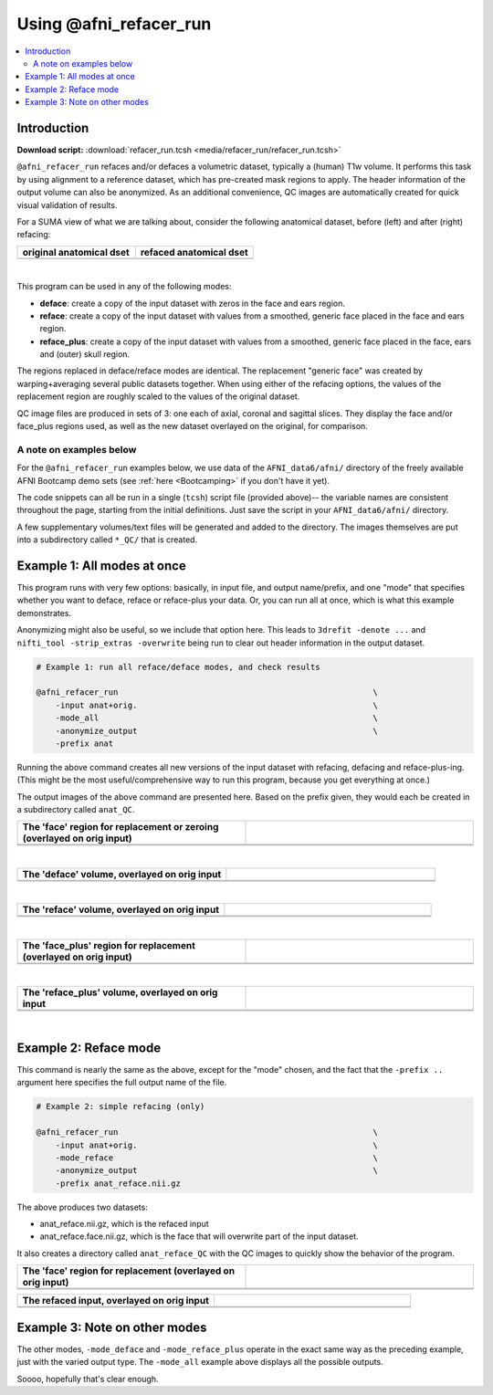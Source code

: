 

.. _tut_auto_@afni_refacer_run:

***********************
Using @afni_refacer_run
***********************


.. contents:: :local:

Introduction
============

**Download script:** :download:`refacer_run.tcsh <media/refacer_run/refacer_run.tcsh>`


.. highlight:: Tcsh

``@afni_refacer_run`` refaces and/or defaces a volumetric dataset,
typically a (human) T1w volume.  It performs this task by using
alignment to a reference dataset, which has pre-created mask regions
to apply.  The header information of the output volume can also be
anonymized.  As an additional convenience, QC images are automatically
created for quick visual validation of results.

For a SUMA view of what we are talking about, consider the following
anatomical dataset, before (left) and after (right) refacing:


.. list-table:: 
   :header-rows: 1
   :widths: 50 50 

   * - original anatomical dset
     - refaced anatomical dset
   * - .. image:: media/refacer_run/img_suma_anat_orig.jpg
          :width: 100%   
          :align: center
     - .. image:: media/refacer_run/img_suma_anat_reface.jpg
          :width: 100%   
          :align: center

|


This program can be used in any of the following modes:

* **deface**: create a copy of the input dataset with zeros in the
  face and ears region.

* **reface**: create a copy of the input dataset with values from a
  smoothed, generic face placed in the face and ears region.

* **reface_plus**: create a copy of the input dataset with values from
  a smoothed, generic face placed in the face, ears and (outer) skull
  region.

The regions replaced in deface/reface modes are identical.  The
replacement "generic face" was created by warping+averaging several
public datasets together.  When using either of the refacing options,
the values of the replacement region are roughly scaled to the values
of the original dataset.

QC image files are produced in sets of 3: one each of axial, coronal
and sagittal slices.  They display the face and/or face_plus regions
used, as well as the new dataset overlayed on the original, for
comparison.



A note on examples below
--------------------------

For the ``@afni_refacer_run`` examples below, we use data of the
``AFNI_data6/afni/`` directory of the freely available AFNI Bootcamp
demo sets (see :ref:`here <Bootcamping>` if you don't have it yet).

The code snippets can all be run in a single (``tcsh``) script file
(provided above)-- the variable names are consistent throughout the
page, starting from the initial definitions.  Just save the script in
your ``AFNI_data6/afni/`` directory.

A few supplementary volumes/text files will be generated and added to
the directory. The images themselves are put into a subdirectory
called ``*_QC/`` that is created. 

Example 1: All modes at once
==============================

This program runs with very few options: basically, in input file, and
output name/prefix, and one "mode" that specifies whether you want to
deface, reface or reface-plus your data.  Or, you can run all at once,
which is what this example demonstrates.

Anonymizing might also be useful, so we include that option here.
This leads to ``3drefit -denote ...`` and ``nifti_tool -strip_extras
-overwrite`` being run to clear out header information in the output
dataset.



.. hidden-code-block:: Tcsh
   :starthidden: True
   :label: - show code y/n -

   #!/bin/tcsh
   
   # AFNI tutorial: refacing/defacing anatomical volumes in AFNI
   #
   # + last update: Feb 21, 2020
   #
   ##########################################################################
   
   # This tcsh script is meant to be run in the following directory of
   # the AFNI Bootcamp demo data:
   #     AFNI_data6/afni
   #
   # ----------------------------------------------------------------------
   


.. code-block:: Tcsh

   # Example 1: run all reface/deface modes, and check results
   
   @afni_refacer_run                                                     \
       -input anat+orig.                                                 \
       -mode_all                                                         \
       -anonymize_output                                                 \
       -prefix anat
   

Running the above command creates all new versions of the input
dataset with refacing, defacing and reface-plus-ing. (This might be
the most useful/comprehensive way to run this program, because you get
everything at once.)

The output images of the above command are presented here.  Based on
the prefix given, they would each be created in a subdirectory called
``anat_QC``.


.. list-table:: 
   :header-rows: 1
   :widths: 50 50 

   * - The 'face' region for replacement or zeroing (overlayed on orig input)
     -  
   * - .. image:: media/refacer_run/anat.face.axi.png
          :width: 100%   
          :align: center
     - .. image:: media/refacer_run/anat.face.cor.png
          :width: 100%   
          :align: center
   * - .. image:: media/refacer_run/anat.face.sag.png
          :width: 100%   
          :align: center
     -

|


.. list-table:: 
   :header-rows: 1
   :widths: 50 50 

   * - The 'deface' volume, overlayed on orig input
     -  
   * - .. image:: media/refacer_run/anat.deface.axi.png
          :width: 100%   
          :align: center
     - .. image:: media/refacer_run/anat.deface.cor.png
          :width: 100%   
          :align: center
   * - .. image:: media/refacer_run/anat.deface.sag.png
          :width: 100%   
          :align: center
     -

|


.. list-table:: 
   :header-rows: 1
   :widths: 50 50 

   * - The 'reface' volume, overlayed on orig input
     -  
   * - .. image:: media/refacer_run/anat.reface.axi.png
          :width: 100%   
          :align: center
     - .. image:: media/refacer_run/anat.reface.cor.png
          :width: 100%   
          :align: center
   * - .. image:: media/refacer_run/anat.reface.sag.png
          :width: 100%   
          :align: center
     -

|



.. list-table:: 
   :header-rows: 1
   :widths: 50 50 

   * - The 'face_plus' region for replacement (overlayed on orig input)
     -  
   * - .. image:: media/refacer_run/anat.face_plus.axi.png
          :width: 100%   
          :align: center
     - .. image:: media/refacer_run/anat.face_plus.cor.png
          :width: 100%   
          :align: center
   * - .. image:: media/refacer_run/anat.face_plus.sag.png
          :width: 100%   
          :align: center
     -

|


.. list-table:: 
   :header-rows: 1
   :widths: 50 50 

   * - The 'reface_plus' volume, overlayed on orig input
     -  
   * - .. image:: media/refacer_run/anat.reface_plus.axi.png
          :width: 100%   
          :align: center
     - .. image:: media/refacer_run/anat.reface_plus.cor.png
          :width: 100%   
          :align: center
   * - .. image:: media/refacer_run/anat.reface_plus.sag.png
          :width: 100%   
          :align: center
     -

|

Example 2: Reface mode
========================

This command is nearly the same as the above, except for the "mode"
chosen, and the fact that the ``-prefix ..`` argument here specifies
the full output name of the file.



.. code-block:: Tcsh

   # Example 2: simple refacing (only)
   
   @afni_refacer_run                                                     \
       -input anat+orig.                                                 \
       -mode_reface                                                      \
       -anonymize_output                                                 \
       -prefix anat_reface.nii.gz
   
 
The above produces two datasets: 

* anat_reface.nii.gz, which is the refaced input

* anat_reface.face.nii.gz, which is the face that will overwrite part
  of the input dataset.

It also creates a directory called ``anat_reface_QC`` with the QC
images to quickly show the behavior of the program.


.. list-table:: 
   :header-rows: 1
   :widths: 50 50 

   * - The 'face' region for replacement (overlayed on orig input)
     -  
   * - .. image:: media/refacer_run/anat_reface.face.axi.png
          :width: 100%   
          :align: center
     - .. image:: media/refacer_run/anat_reface.face.cor.png
          :width: 100%   
          :align: center
   * - .. image:: media/refacer_run/anat_reface.face.sag.png
          :width: 100%   
          :align: center
     -


.. list-table:: 
   :header-rows: 1
   :widths: 50 50 

   * - The refaced input, overlayed on orig input
     -  
   * - .. image:: media/refacer_run/anat_reface.axi.png
          :width: 100%   
          :align: center
     - .. image:: media/refacer_run/anat_reface.cor.png
          :width: 100%   
          :align: center
   * - .. image:: media/refacer_run/anat_reface.sag.png
          :width: 100%   
          :align: center
     -

Example 3: Note on other modes
================================

The other modes, ``-mode_deface`` and ``-mode_reface_plus`` operate in
the exact same way as the preceding example, just with the varied
output type.  The ``-mode_all`` example above displays all the
possible outputs.

Soooo, hopefully that's clear enough.





